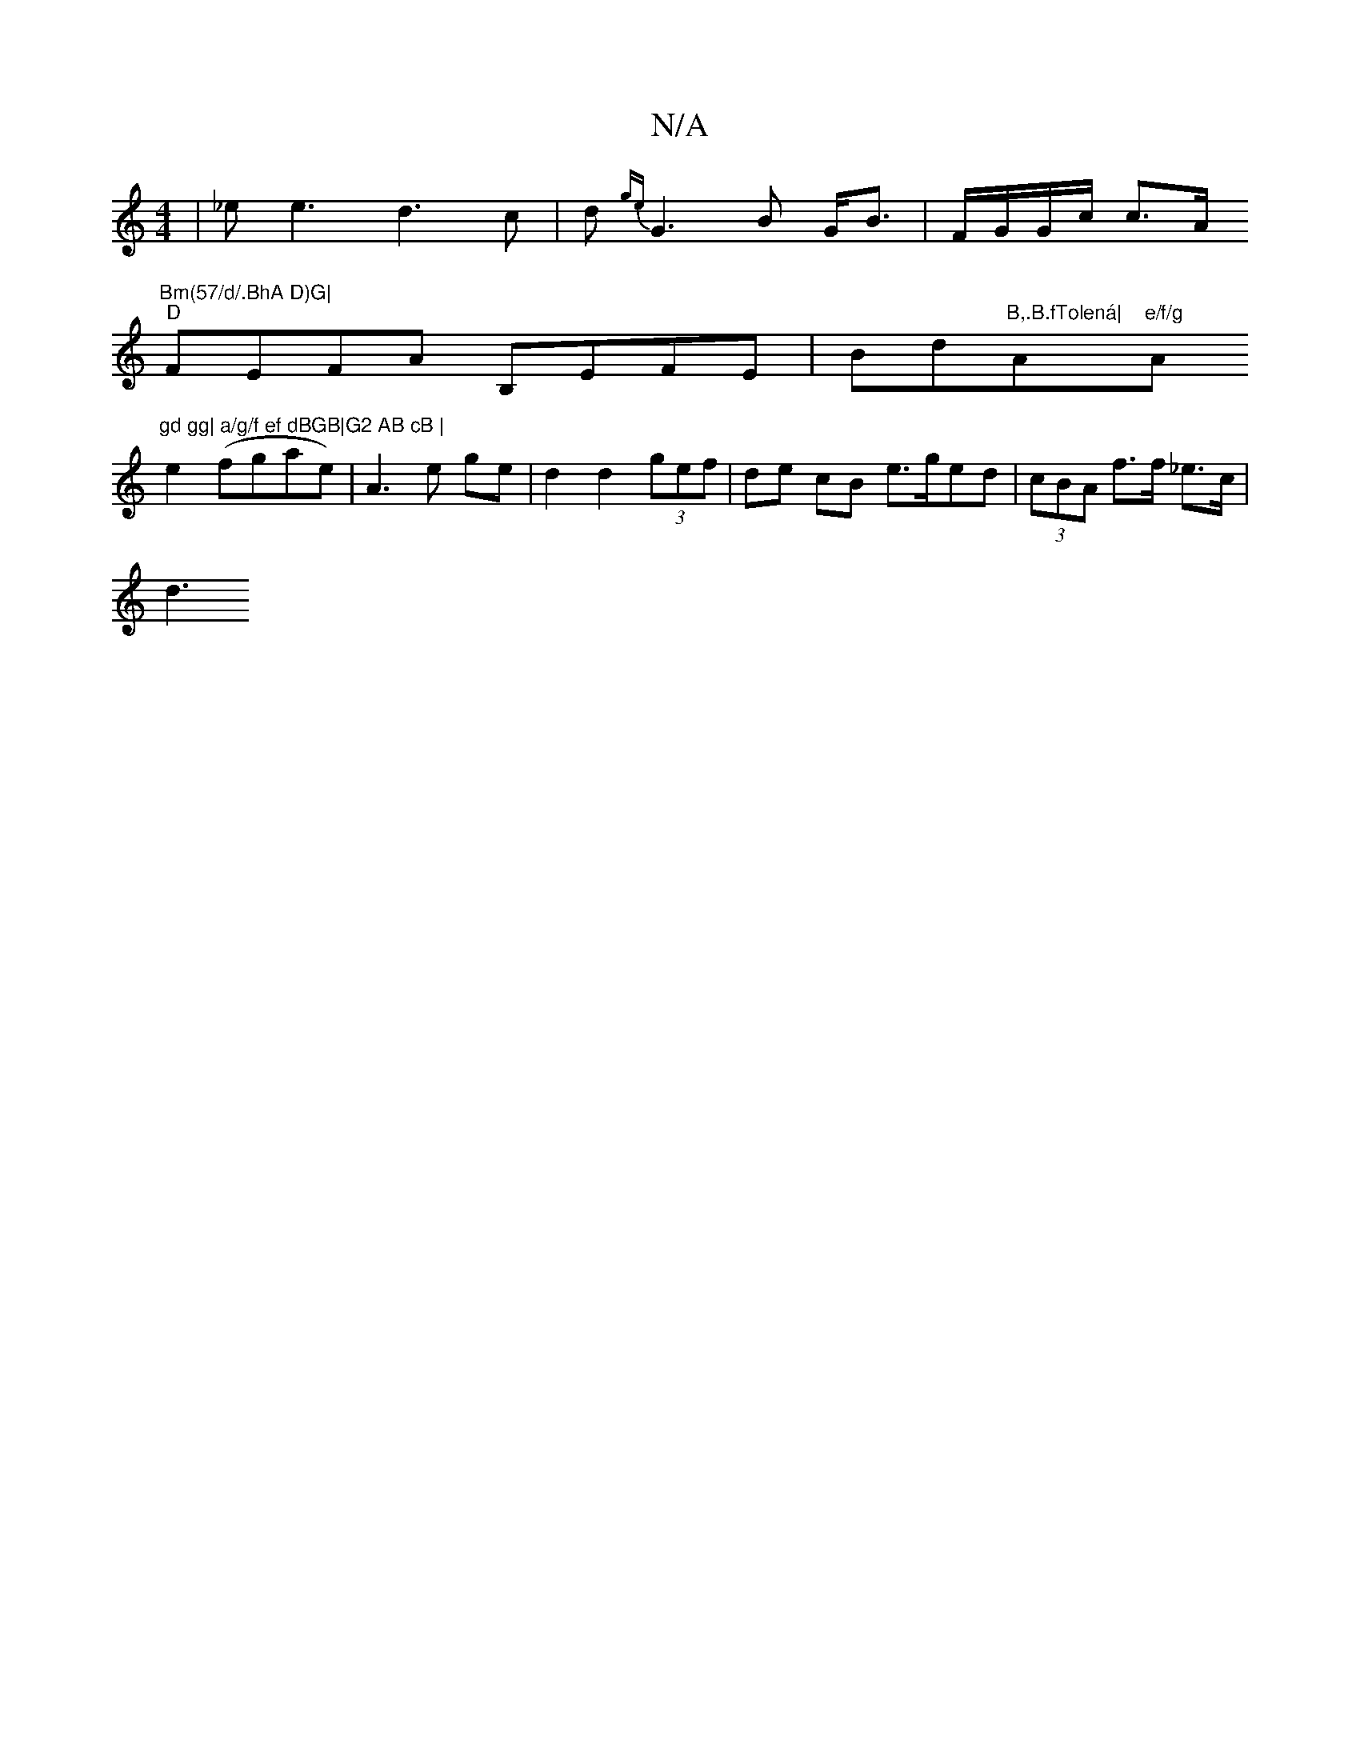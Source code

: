 X:1
T:N/A
M:4/4
R:N/A
K:Cmajor
|_ee3 d3 c| d {ge}G3 B G<B | F/G/G/c/ c>A "Bm(57/d/.BhA D)G|
"D"FEFA B,EFE|Bd"B,.B.fTolená| "A"e/f/g "A"gd gg| a/g/f ef dBGB|G2 AB cB |
e2 (fgae)|A3e ge|d2 d2 (3gef | de cB e>ged|(3cBA f>f _e3/2c/|
d3